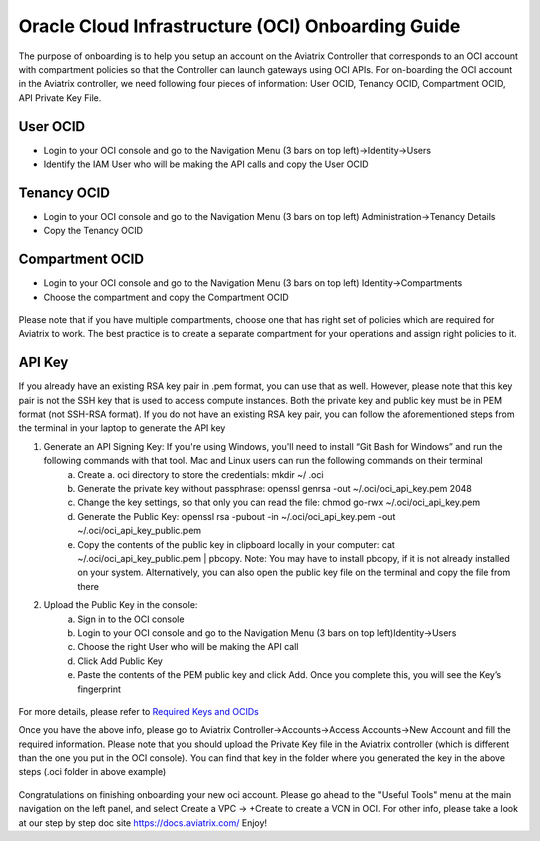 ﻿


==================================================
Oracle Cloud Infrastructure (OCI) Onboarding Guide
==================================================

The purpose of onboarding is to help you setup an account on the Aviatrix Controller that
corresponds to an OCI account with compartment policies so that the Controller can launch gateways using OCI APIs.
For on-boarding the OCI account in the Aviatrix controller, we need following four pieces of information: User OCID, Tenancy OCID, Compartment OCID, API Private Key File.

User OCID
---------
* Login to your OCI console and go to the Navigation Menu (3 bars on top left)->Identity->Users
* Identify the IAM User who will be making the API calls and copy the User OCID

 |oci_user|

Tenancy OCID
------------
* Login to your OCI console and go to the Navigation Menu (3 bars on top left) Administration->Tenancy Details
* Copy the Tenancy OCID

 |oci_tenancy|

Compartment OCID
----------------
* Login to your OCI console and go to the Navigation Menu (3 bars on top left) Identity->Compartments
* Choose the compartment and copy the Compartment OCID

 |oci_compartment|

Please note that if you have multiple compartments, choose one that has right set of policies which are required for Aviatrix to work. The best practice is to create a separate compartment for your operations and assign right policies to it.

API Key
-------

If you already have an existing RSA key pair in .pem format, you can use that as well. However, please note that this key pair is not the SSH key that is used to access compute instances. Both the private key and public key must be in PEM format (not SSH-RSA format). If you do not have an existing RSA key pair, you can follow the aforementioned steps from the terminal in your laptop to generate the API key

1. Generate an API Signing Key: If you're using Windows, you'll need to install “Git Bash for Windows” and run the following commands with that tool. Mac and Linux users can run the following commands on their terminal
    a.	Create a. oci directory to store the credentials: mkdir ~/ .oci
    b.	Generate the private key without passphrase: openssl genrsa -out ~/.oci/oci_api_key.pem 2048
    c.	Change the key settings, so that only you can read the file: chmod go-rwx ~/.oci/oci_api_key.pem
    d.	Generate the Public Key: openssl rsa -pubout -in ~/.oci/oci_api_key.pem -out ~/.oci/oci_api_key_public.pem
    e.	Copy the contents of the public key in clipboard locally in your computer: cat ~/.oci/oci_api_key_public.pem | pbcopy. Note: You may have to install pbcopy, if it is not already installed on your system. Alternatively, you can also open the public key file on the terminal and copy the file from there

2. Upload the Public Key in the console:
    a.	Sign in to the OCI console
    b.	Login to your OCI console and go to the Navigation Menu (3 bars on top left)Identity->Users
    c.	Choose the right User who will be making the API call
    d.	Click Add Public Key
    e.	Paste the contents of the PEM public key and click Add. Once you complete this, you will see the Key’s fingerprint

 |oci_api_key|

For more details, please refer to
`Required Keys and OCIDs <https://docs.cloud.oracle.com/iaas/Content/API/Concepts/apisigningkey.htm>`_


Once you have the above info, please go to Aviatrix Controller->Accounts->Access Accounts->New Account and fill the required information. Please note that you should upload the Private Key file in the Aviatrix controller (which is different than the one you put in the OCI console). You can find that key in the folder where you generated the key in the above steps (.oci folder in above example)

 |oci_account|


Congratulations on finishing onboarding your new oci account.
Please go ahead to the "Useful Tools" menu at the main navigation on the left panel, and select Create a VPC -> +Create to create a VCN in OCI.
For other info, please take a look at our step by step doc site
`https://docs.aviatrix.com/ <https://docs.aviatrix.com/>`_
Enjoy!


.. |oci_user| image:: OCIAviatrixCloudControllerOnboard_media/oci_user.png
.. |oci_tenancy| image:: OCIAviatrixCloudControllerOnboard_media/oci_tenancy.png
.. |oci_compartment| image:: OCIAviatrixCloudControllerOnboard_media/oci_compartment.png
.. |oci_api_key| image:: OCIAviatrixCloudControllerOnboard_media/oci_api_key.png
.. |oci_account| image:: OCIAviatrixCloudControllerOnboard_media/oci_account.png


